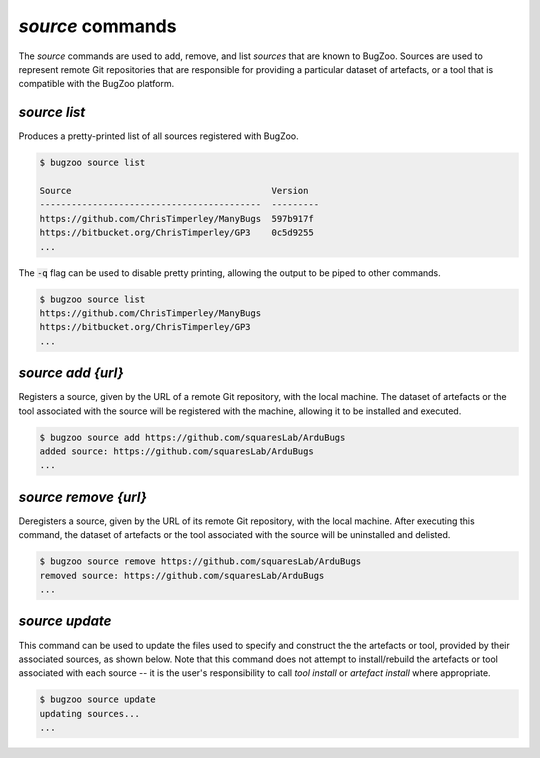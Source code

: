 `source` commands
.................

The `source` commands are used to add, remove, and list *sources* that are
known to BugZoo. Sources are used to represent remote Git repositories
that are responsible for providing a particular dataset of artefacts, or
a tool that is compatible with the BugZoo platform.


`source list`
-------------

Produces a pretty-printed list of all sources registered with BugZoo.

.. code-block:: bash

  $ bugzoo source list

  Source                                      Version
  ------------------------------------------  ---------
  https://github.com/ChrisTimperley/ManyBugs  597b917f
  https://bitbucket.org/ChrisTimperley/GP3    0c5d9255
  ...


The :code:`-q` flag can be used to disable pretty printing, allowing the output
to be piped to other commands.

.. code-block:: bash

  $ bugzoo source list
  https://github.com/ChrisTimperley/ManyBugs
  https://bitbucket.org/ChrisTimperley/GP3
  ...


`source add {url}`
------------------

Registers a source, given by the URL of a remote Git repository, with the local
machine. The dataset of artefacts or the tool associated with the source will
be registered with the machine, allowing it to be installed and executed.

.. code-block:: bash

  $ bugzoo source add https://github.com/squaresLab/ArduBugs
  added source: https://github.com/squaresLab/ArduBugs
  ...


`source remove {url}`
---------------------

Deregisters a source, given by the URL of its remote Git repository, with the
local machine. After executing this command, the dataset of artefacts or the
tool associated with the source will be uninstalled and delisted.

.. code-block:: bash

  $ bugzoo source remove https://github.com/squaresLab/ArduBugs
  removed source: https://github.com/squaresLab/ArduBugs
  ...


`source update`
---------------------

This command can be used to update the files used to specify and construct the
the artefacts or tool, provided by their associated sources, as shown below.
Note that this command does not attempt to install/rebuild the artefacts
or tool associated with each source -- it is the user's responsibility to call
`tool install` or `artefact install` where appropriate.

.. code-block:: bash

  $ bugzoo source update
  updating sources...
  ...
